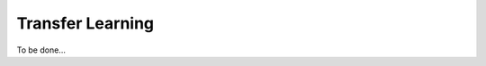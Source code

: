 .. vim: set fileencoding=utf-8 :


==================
 Transfer Learning
==================


To be done...

